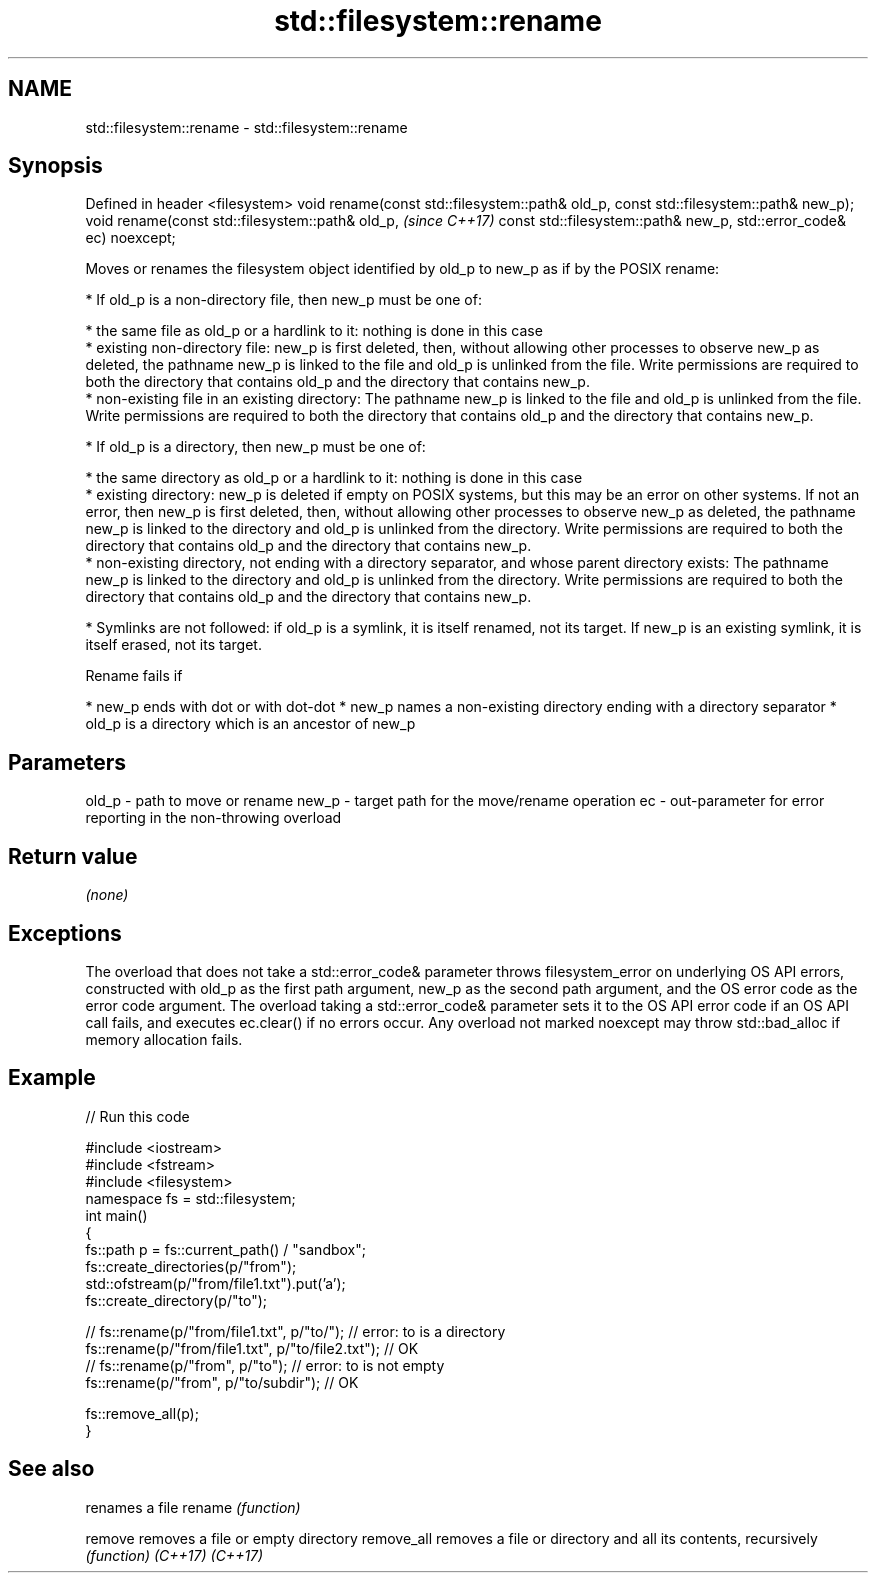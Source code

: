 .TH std::filesystem::rename 3 "2020.03.24" "http://cppreference.com" "C++ Standard Libary"
.SH NAME
std::filesystem::rename \- std::filesystem::rename

.SH Synopsis

Defined in header <filesystem>
void rename(const std::filesystem::path& old_p,
const std::filesystem::path& new_p);
void rename(const std::filesystem::path& old_p,  \fI(since C++17)\fP
const std::filesystem::path& new_p,
std::error_code& ec) noexcept;

Moves or renames the filesystem object identified by old_p to new_p as if by the POSIX rename:

* If old_p is a non-directory file, then new_p must be one of:



      * the same file as old_p or a hardlink to it: nothing is done in this case
      * existing non-directory file: new_p is first deleted, then, without allowing other processes to observe new_p as deleted, the pathname new_p is linked to the file and old_p is unlinked from the file. Write permissions are required to both the directory that contains old_p and the directory that contains new_p.
      * non-existing file in an existing directory: The pathname new_p is linked to the file and old_p is unlinked from the file. Write permissions are required to both the directory that contains old_p and the directory that contains new_p.



* If old_p is a directory, then new_p must be one of:



      * the same directory as old_p or a hardlink to it: nothing is done in this case
      * existing directory: new_p is deleted if empty on POSIX systems, but this may be an error on other systems. If not an error, then new_p is first deleted, then, without allowing other processes to observe new_p as deleted, the pathname new_p is linked to the directory and old_p is unlinked from the directory. Write permissions are required to both the directory that contains old_p and the directory that contains new_p.
      * non-existing directory, not ending with a directory separator, and whose parent directory exists: The pathname new_p is linked to the directory and old_p is unlinked from the directory. Write permissions are required to both the directory that contains old_p and the directory that contains new_p.



* Symlinks are not followed: if old_p is a symlink, it is itself renamed, not its target. If new_p is an existing symlink, it is itself erased, not its target.

Rename fails if

* new_p ends with dot or with dot-dot
* new_p names a non-existing directory ending with a directory separator
* old_p is a directory which is an ancestor of new_p


.SH Parameters


old_p - path to move or rename
new_p - target path for the move/rename operation
ec    - out-parameter for error reporting in the non-throwing overload


.SH Return value

\fI(none)\fP

.SH Exceptions

The overload that does not take a std::error_code& parameter throws filesystem_error on underlying OS API errors, constructed with old_p as the first path argument, new_p as the second path argument, and the OS error code as the error code argument. The overload taking a std::error_code& parameter sets it to the OS API error code if an OS API call fails, and executes ec.clear() if no errors occur. Any overload not marked noexcept may throw std::bad_alloc if memory allocation fails.


.SH Example


// Run this code

  #include <iostream>
  #include <fstream>
  #include <filesystem>
  namespace fs = std::filesystem;
  int main()
  {
      fs::path p = fs::current_path() / "sandbox";
      fs::create_directories(p/"from");
      std::ofstream(p/"from/file1.txt").put('a');
      fs::create_directory(p/"to");

  //    fs::rename(p/"from/file1.txt", p/"to/"); // error: to is a directory
      fs::rename(p/"from/file1.txt", p/"to/file2.txt"); // OK
  //    fs::rename(p/"from", p/"to"); // error: to is not empty
      fs::rename(p/"from", p/"to/subdir"); // OK

      fs::remove_all(p);
  }



.SH See also


           renames a file
rename     \fI(function)\fP

remove     removes a file or empty directory
remove_all removes a file or directory and all its contents, recursively
           \fI(function)\fP
\fI(C++17)\fP
\fI(C++17)\fP




